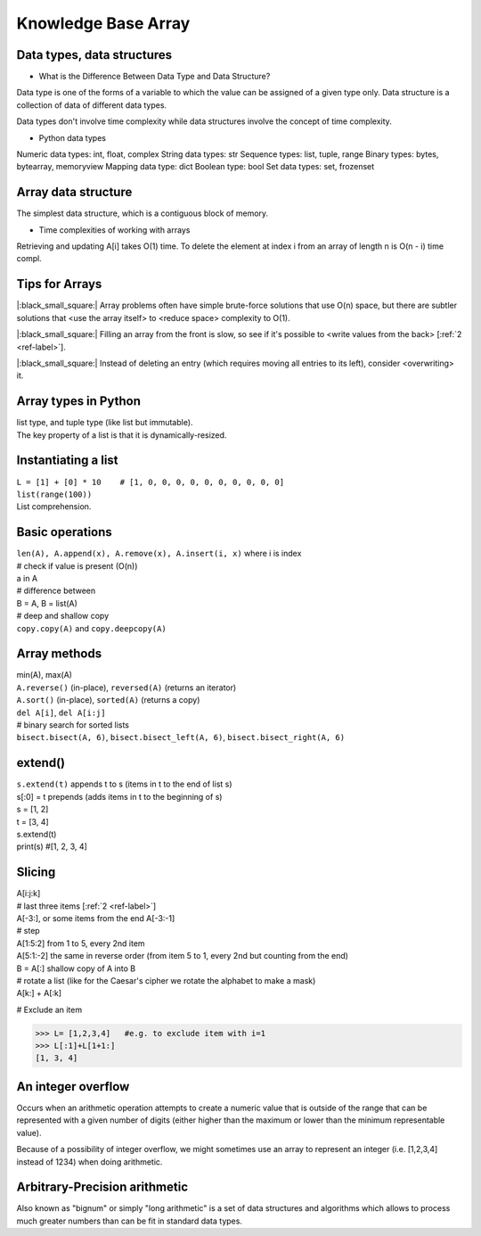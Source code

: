 Knowledge Base Array
====================
Data types, data structures
----------------------------
- What is the Difference Between Data Type and Data Structure?

Data type is one of the forms of a variable to which the value can be assigned 
of a given type only. Data structure is a collection of data of different data types.

Data types don't involve time complexity while data structures involve the concept 
of time complexity.

- Python data types

Numeric data types: int, float, complex
String data types: str
Sequence types: list, tuple, range
Binary types: bytes, bytearray, memoryview
Mapping data type: dict
Boolean type: bool
Set data types: set, frozenset

Array data structure
--------------------
The simplest data structure, which is a contiguous block of memory.

- Time complexities of working with arrays

Retrieving and updating A[i] takes O(1) time.
To delete the element at index i from an array of length n is O(n - i) time compl.

Tips for Arrays 
------------------

|:black_small_square:| Array problems often have simple brute-force solutions that use O(n) space, 
but there are subtler solutions that <use the array itself> to <reduce space> 
complexity to O(1).

|:black_small_square:| Filling an array from the front is slow, so see if it's possible to 
<write values from the back> [:ref:`2 <ref-label>`].

|:black_small_square:| Instead of deleting an entry (which requires moving all entries to its left), 
consider <overwriting> it.

Array types in Python
----------------------

| list type, and tuple type (like list but immutable).
| The key property of a list is that it is dynamically-resized.

Instantiating a list
---------------------

| ``L = [1] + [0] * 10    # [1, 0, 0, 0, 0, 0, 0, 0, 0, 0, 0]``
| ``list(range(100))``
| List comprehension.

Basic operations
------------------

| ``len(A), A.append(x), A.remove(x), A.insert(i, x)`` where i is index
| # check if value is present (O(n))
| a in A
| # difference between 
| B = A, B = list(A)
| # deep and shallow copy
| ``copy.copy(A)`` and ``copy.deepcopy(A)``

Array methods
----------------

| min(A), max(A)
| ``A.reverse()`` (in-place), ``reversed(A)`` (returns an iterator)
| ``A.sort()`` (in-place), ``sorted(A)`` (returns a copy)
| ``del A[i]``, ``del A[i:j]``
| # binary search for sorted lists
| ``bisect.bisect(A, 6)``, ``bisect.bisect_left(A, 6)``, ``bisect.bisect_right(A, 6)``

extend()
-------------

| ``s.extend(t)`` appends t to s (items in t to the end of list s)
| s[:0] = t  prepends (adds items in t to the beginning of s)
| s = [1, 2]
| t = [3, 4]
| s.extend(t)
| print(s) #[1, 2, 3, 4]

Slicing 
--------

| A[i:j:k]
| # last three items [:ref:`2 <ref-label>`]
| A[-3:], or some items from the end A[-3:-1]
| # step
| A[1:5:2] from 1 to 5, every 2nd item
| A[5:1:-2] the same in reverse order (from item 5 to 1, every 2nd but counting from the end)
| B = A[:] shallow copy of A into B
| # rotate a list (like for the Caesar's cipher we rotate the alphabet to make a mask)
| A[k:] + A[:k] 

# Exclude an item

>>> L= [1,2,3,4]   #e.g. to exclude item with i=1
>>> L[:1]+L[1+1:]
[1, 3, 4]

An integer overflow
--------------------
Occurs when an arithmetic operation attempts to create a numeric value that is 
outside of the range that can be represented with a given number of digits
(either higher than the maximum or lower than the minimum representable value).

Because of a possibility of integer overflow, we might sometimes use an array
to represent an integer (i.e. [1,2,3,4] instead of 1234) when doing arithmetic.

Arbitrary-Precision arithmetic
--------------------------------
Also known as "bignum" or simply "long arithmetic" is a set of data structures 
and algorithms which allows to process much greater numbers than can be fit in 
standard data types.

















